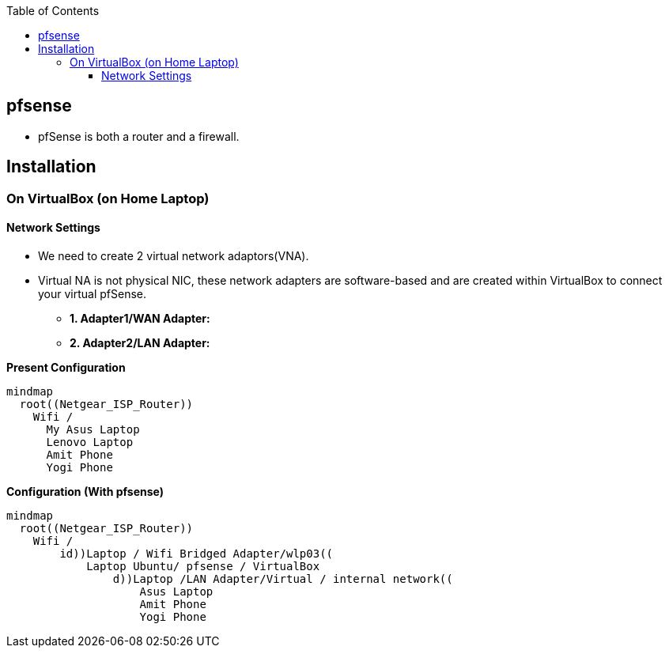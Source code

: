 :toc:
:toclevels: 6

== pfsense
* pfSense is both a router and a firewall.

== Installation
=== On VirtualBox (on Home Laptop)
==== Network Settings
* We need to create 2 virtual network adaptors(VNA). 
* Virtual NA is not physical NIC, these network adapters are software-based and are created within VirtualBox to connect your virtual pfSense.
** *1. Adapter1/WAN Adapter:*
** *2. Adapter2/LAN Adapter:*

*Present Configuration*
```mermaid
mindmap
  root((Netgear_ISP_Router))
    Wifi /
      My Asus Laptop
      Lenovo Laptop
      Amit Phone
      Yogi Phone
```

*Configuration (With pfsense)*
```mermaid
mindmap
  root((Netgear_ISP_Router))
    Wifi /
        id))Laptop / Wifi Bridged Adapter/wlp03((
            Laptop Ubuntu/ pfsense / VirtualBox
                d))Laptop /LAN Adapter/Virtual / internal network((
                    Asus Laptop
                    Amit Phone
                    Yogi Phone
```
